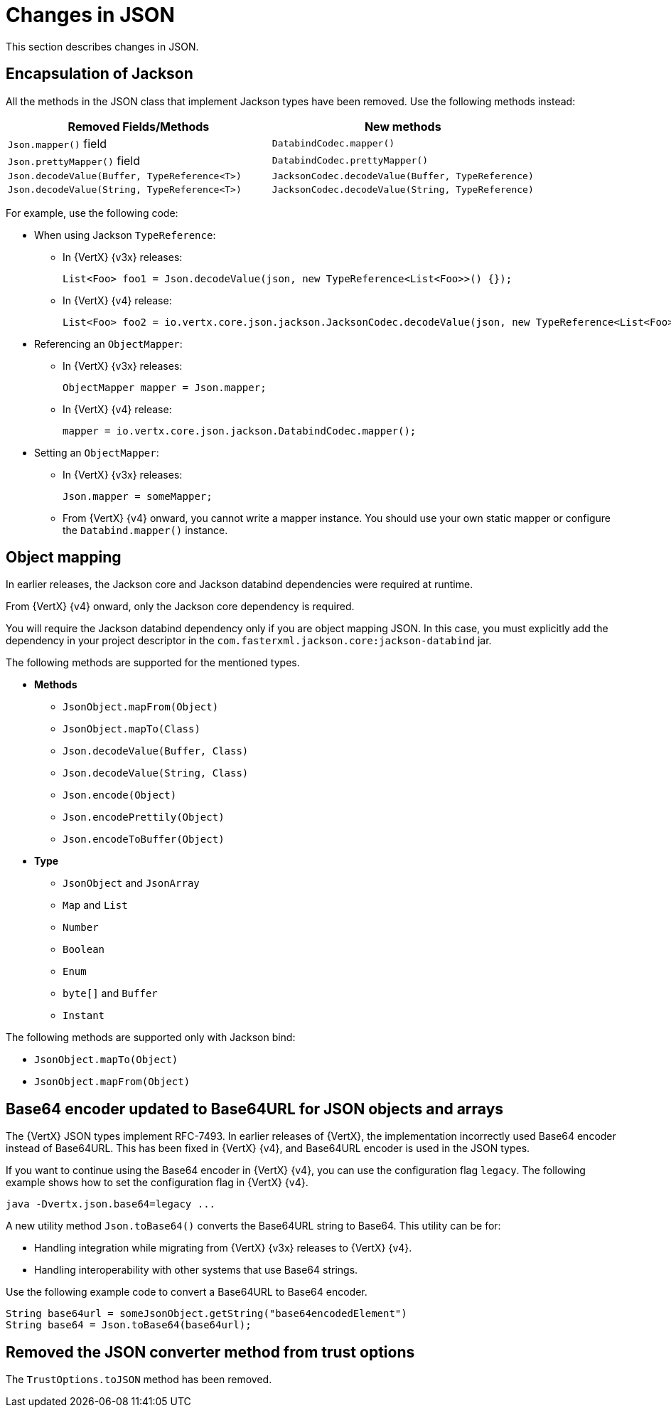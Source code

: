 [id="changes-in-json_{context}"]
= Changes in JSON

This section describes changes in JSON.

== Encapsulation of Jackson

All the methods in the JSON class that implement Jackson types have been removed. Use the following methods instead:

[options="header"]
|===
|Removed Fields/Methods|New methods
|`Json.mapper()` field|`DatabindCodec.mapper()`
|`Json.prettyMapper()` field|`DatabindCodec.prettyMapper()`
|`Json.decodeValue(Buffer, TypeReference<T>)`|`JacksonCodec.decodeValue(Buffer, TypeReference)`
|`Json.decodeValue(String, TypeReference<T>)`|
`JacksonCodec.decodeValue(String, TypeReference)`
|===

For example, use the following code:

* When using Jackson `TypeReference`:
** In {VertX} {v3x} releases:
+
----
List<Foo> foo1 = Json.decodeValue(json, new TypeReference<List<Foo>>() {});
----

** In {VertX} {v4} release:
+
----
List<Foo> foo2 = io.vertx.core.json.jackson.JacksonCodec.decodeValue(json, new TypeReference<List<Foo>>() {});
----

* Referencing an `ObjectMapper`:

** In {VertX} {v3x} releases:
+
----
ObjectMapper mapper = Json.mapper;
----

** In {VertX} {v4} release:
+
----
mapper = io.vertx.core.json.jackson.DatabindCodec.mapper();
----

* Setting an `ObjectMapper`:

** In {VertX} {v3x} releases:
+
----
Json.mapper = someMapper;
----

** From {VertX} {v4} onward, you cannot write a mapper instance. You should use your own static mapper or configure the `Databind.mapper()` instance.

== Object mapping

In earlier releases, the Jackson core and Jackson databind dependencies were required at runtime.

From {VertX} {v4} onward, only the Jackson core dependency is required.

You will require the Jackson databind dependency only if you are object mapping JSON. In this case, you must explicitly add the dependency in your project descriptor in the `com.fasterxml.jackson.core:jackson-databind` jar.

The following methods are supported for the mentioned types.

* *Methods*

** `JsonObject.mapFrom(Object)`
** `JsonObject.mapTo(Class)`
** `Json.decodeValue(Buffer, Class)`
** `Json.decodeValue(String, Class)`
** `Json.encode(Object)`
** `Json.encodePrettily(Object)`
** `Json.encodeToBuffer(Object)`

* *Type*

** `JsonObject` and `JsonArray`
** `Map` and `List`
** `Number`
** `Boolean`
** `Enum`
** `byte[]` and `Buffer`
** `Instant`

The following methods are supported only with Jackson bind:

* `JsonObject.mapTo(Object)`
* `JsonObject.mapFrom(Object)`

== Base64 encoder updated to Base64URL for JSON objects and arrays

The {VertX} JSON types implement RFC-7493. In earlier releases of {VertX}, the implementation incorrectly used Base64 encoder instead of Base64URL. This has been fixed in {VertX} {v4}, and Base64URL encoder is used in the JSON types.

If you want to continue using the Base64 encoder in {VertX} {v4}, you can use the configuration flag `legacy`. The following example shows how to set the configuration flag in {VertX} {v4}.

----
java -Dvertx.json.base64=legacy ...
----

A new utility method `Json.toBase64()` converts the Base64URL string to Base64. This utility can be for:

* Handling integration while migrating from {VertX} {v3x} releases to {VertX} {v4}.

* Handling interoperability with other systems that use Base64 strings.

Use the following example code to convert a Base64URL to Base64 encoder.

----
String base64url = someJsonObject.getString("base64encodedElement")
String base64 = Json.toBase64(base64url);
----

== Removed the JSON converter method from trust options

The `TrustOptions.toJSON` method has been removed.
